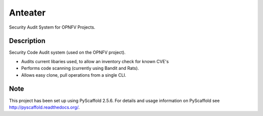 ========
Anteater
========

Security Audit System for OPNFV Projects.

Description
-----------

Security Code Audit system (used on the OPNFV project).

* Audits current libaries used, to allow an inventory check for known CVE's

* Performs code scanning (currently using Bandit and Rats).

* Allows easy clone, pull operations from a single CLI.

Note
----

This project has been set up using PyScaffold 2.5.6. For details and usage
information on PyScaffold see http://pyscaffold.readthedocs.org/.
